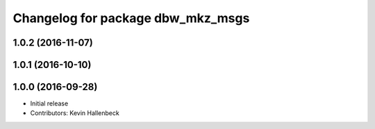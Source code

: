 ^^^^^^^^^^^^^^^^^^^^^^^^^^^^^^^^^^
Changelog for package dbw_mkz_msgs
^^^^^^^^^^^^^^^^^^^^^^^^^^^^^^^^^^

1.0.2 (2016-11-07)
------------------

1.0.1 (2016-10-10)
------------------

1.0.0 (2016-09-28)
------------------
* Initial release
* Contributors: Kevin Hallenbeck
